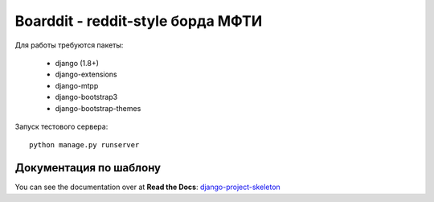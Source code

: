 Boarddit - reddit-style борда МФТИ
==================================

Для работы требуются пакеты:

 - django (1.8+)
 - django-extensions
 - django-mtpp
 - django-bootstrap3
 - django-bootstrap-themes

Запуск тестового сервера::

    python manage.py runserver


Документация по шаблону
-----------------------

You can see the documentation over at **Read the Docs**: `django-project-skeleton
<http://django-project-skeleton.readthedocs.org/en/latest/>`_
